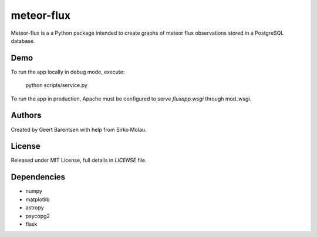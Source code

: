 meteor-flux
===========
Meteor-flux is a a Python package intended to create graphs
of meteor flux observations stored in a PostgreSQL database.

Demo
----
To run the app locally in debug mode, execute:

    python scripts/service.py

To run the app in production, Apache must be configured 
to serve `fluxapp.wsgi` through mod_wsgi.

Authors
-------
Created by Geert Barentsen with help from Sirko Molau.


License
-------
Released under MIT License, full details in `LICENSE` file.


Dependencies
------------
* numpy
* matplotlib
* astropy
* psycopg2
* flask
